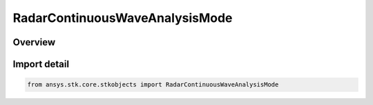 RadarContinuousWaveAnalysisMode
===============================

.. py:class:: ansys.stk.core.stkobjects.RadarContinuousWaveAnalysisMode

   IntEnum


.. py:currentmodule:: RadarContinuousWaveAnalysisMode

Overview
--------

.. tab-set::

    .. tab-item:: Members

        .. list-table::
            :header-rows: 0
            :widths: auto

            * - :py:attr:`~GOAL_SNR`
              - Goal SNR.

            * - :py:attr:`~FIXED_TIME`
              - Fixed time.


Import detail
-------------

.. code-block:: python

    from ansys.stk.core.stkobjects import RadarContinuousWaveAnalysisMode


